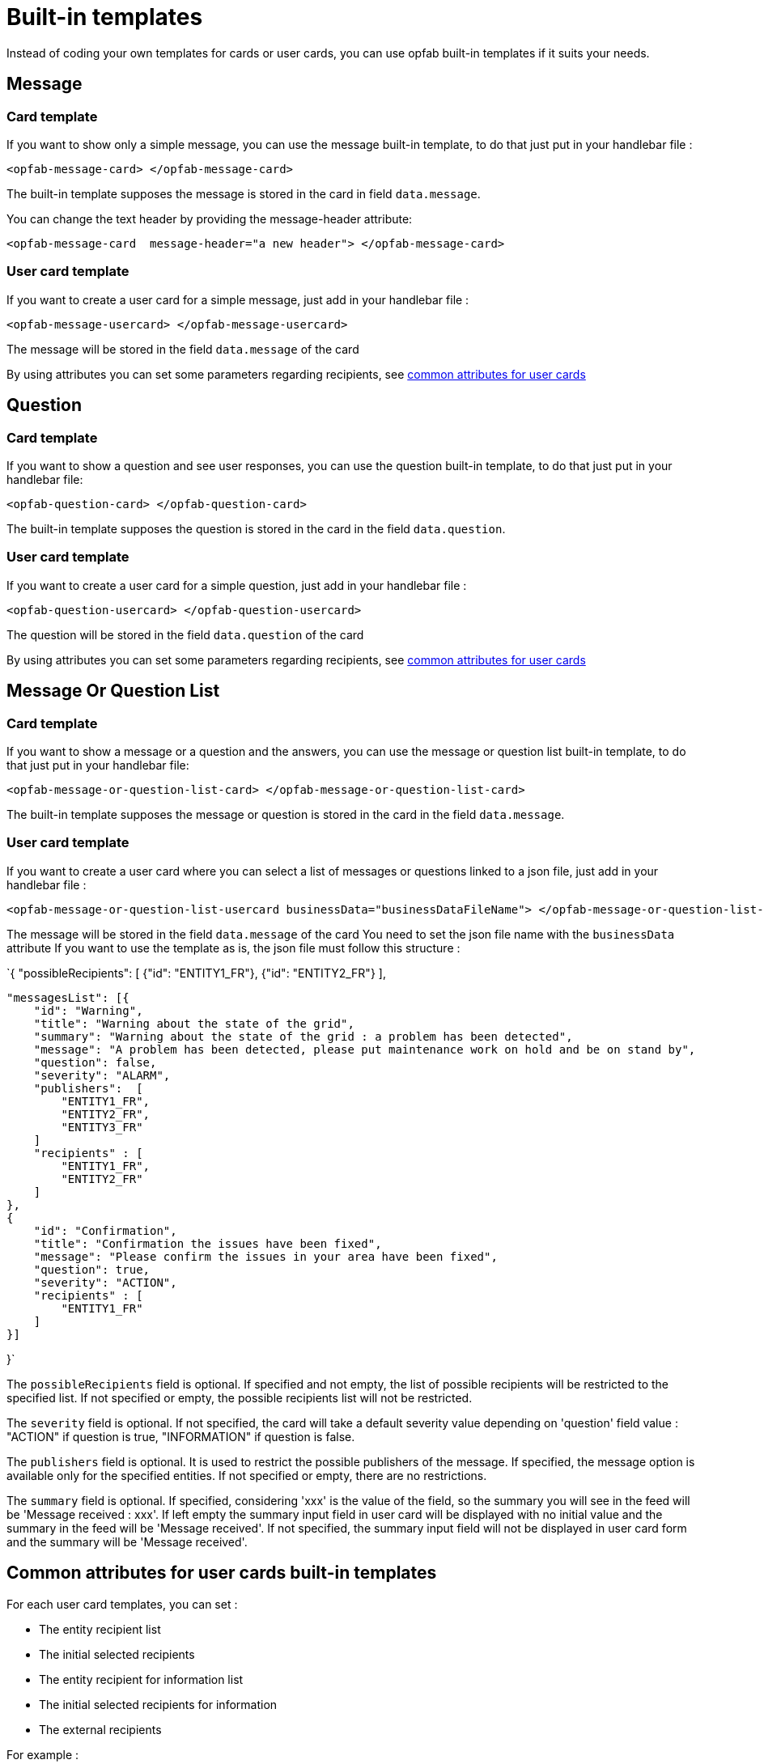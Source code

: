 // Copyright (c) 2023-2024 RTE (http://www.rte-france.com)
// See AUTHORS.txt
// This document is subject to the terms of the Creative Commons Attribution 4.0 International license.
// If a copy of the license was not distributed with this
// file, You can obtain one at https://creativecommons.org/licenses/by/4.0/.
// SPDX-License-Identifier: CC-BY-4.0

= Built-in templates

Instead of coding your own templates for cards or user cards, you can use opfab built-in templates if it suits your needs.

== Message

=== Card template

If you want to show only a simple message, you can use the message built-in template, to do that just put in your handlebar file :

```
<opfab-message-card> </opfab-message-card>

```

The built-in template supposes the message is stored in the card in field `data.message`.


You can change the text header by providing the message-header attribute: 

```
<opfab-message-card  message-header="a new header"> </opfab-message-card>
```

=== User card template 


If you want to create a user card for a simple message, just add in your handlebar file : 

```
<opfab-message-usercard> </opfab-message-usercard>

```
The message will be stored in the field `data.message` of the card 

By using attributes you can set some parameters regarding recipients, see 
ifdef::single-page-doc[<<'built-in_templates_common_usercard_attributes,common attributes for user cards'>>]
ifndef::single-page-doc[<</documentation/current/reference_doc/index.adoc#built-in_templates_common_usercard_attributes, common attributes for user cards>>]

== Question 

=== Card template

If you want to show a question and see user responses, you can use the question built-in template, to do that just put in your handlebar file:

```
<opfab-question-card> </opfab-question-card>

```

The built-in template supposes the question is stored in the card in the field `data.question`.


=== User card template 


If you want to create a user card for a simple question, just add in your handlebar file : 

```
<opfab-question-usercard> </opfab-question-usercard>

```
The question will be stored in the field `data.question` of the card 

By using attributes you can set some parameters regarding recipients, see 
ifdef::single-page-doc[<<'built-in_templates_common_usercard_attributes,common attributes for user cards'>>]
ifndef::single-page-doc[<</documentation/current/reference_doc/index.adoc#built-in_templates_common_usercard_attributes, common attributes for user cards>>]

== Message Or Question List 

=== Card template

If you want to show a message or a question and the answers, you can use the message or question list built-in template, to do that just put in your handlebar file:

```
<opfab-message-or-question-list-card> </opfab-message-or-question-list-card>

```

The built-in template supposes the message or question is stored in the card in the field `data.message`.


=== User card template 


If you want to create a user card where you can select a list of messages or questions linked to a json file, just add in your handlebar file : 

```
<opfab-message-or-question-list-usercard businessData="businessDataFileName"> </opfab-message-or-question-list-usercard>

```
The message will be stored in the field `data.message` of the card
You need to set the json file name with the `businessData` attribute
If you want to use the template as is, the json file must follow this structure :

`{   "possibleRecipients": [
    {"id": "ENTITY1_FR"},
    {"id": "ENTITY2_FR"}
    ],

    "messagesList": [{
        "id": "Warning",
        "title": "Warning about the state of the grid",
        "summary": "Warning about the state of the grid : a problem has been detected",
        "message": "A problem has been detected, please put maintenance work on hold and be on stand by",
        "question": false,
        "severity": "ALARM",
        "publishers":  [
            "ENTITY1_FR",
            "ENTITY2_FR",
            "ENTITY3_FR"
        ]
        "recipients" : [
            "ENTITY1_FR",
            "ENTITY2_FR"
        ]
    },
    {
        "id": "Confirmation",
        "title": "Confirmation the issues have been fixed",
        "message": "Please confirm the issues in your area have been fixed",
        "question": true,
        "severity": "ACTION",
        "recipients" : [
            "ENTITY1_FR"
        ]
    }]

}`

The `possibleRecipients` field is optional. If specified and not empty, the list of possible recipients will be restricted to the specified list. If not specified or empty, the possible recipients list will not be restricted.

The `severity` field is optional. If not specified, the card will take a default severity value depending on 'question'
field value : "ACTION" if question is true, "INFORMATION" if question is false.

The `publishers` field is optional. It is used to restrict the possible publishers of the message. If specified, the
message option is available only for the specified entities. If not specified or empty, there are no restrictions.

The `summary` field is optional. If specified, considering 'xxx' is the value of the field, so the summary you will see
in the feed will be 'Message received : xxx'. If left empty the summary input field in user card will be displayed with no initial value and the summary in the feed will be 'Message received'. If not specified, the summary input field will not be displayed in user card form and the summary will be 'Message received'.

[[built-in_templates_common_usercard_attributes]]
== Common attributes for user cards built-in templates 

For each user card templates, you can set : 

- The entity recipient list 
- The initial selected recipients 
- The entity recipient for information list 
- The initial selected recipients for information
- The external recipients

For example :
```
<opfab-message-usercard
    entityRecipientList='[{"id": "ENTITY_FR", "levels": [0, 1]}, {"id": "ENTITY_IT"},{"id": "IT_SUPERVISOR_ENTITY"}]'
    initialSelectedRecipients='["ENTITY1_FR", "ENTITY2_FR", "ENTITY3_FR"]'
    entityRecipientForInformationList='[{"id": "ENTITY_FR", "levels": [0, 1]},{"id": "IT_SUPERVISOR_ENTITY"}]'
    initialSelectedRecipientsForInformation='["ENTITY4_FR"]'
    externalRecipients='["externalRecipient1", "externalRecipient2"]'>
</opfab-message-usercard>
```